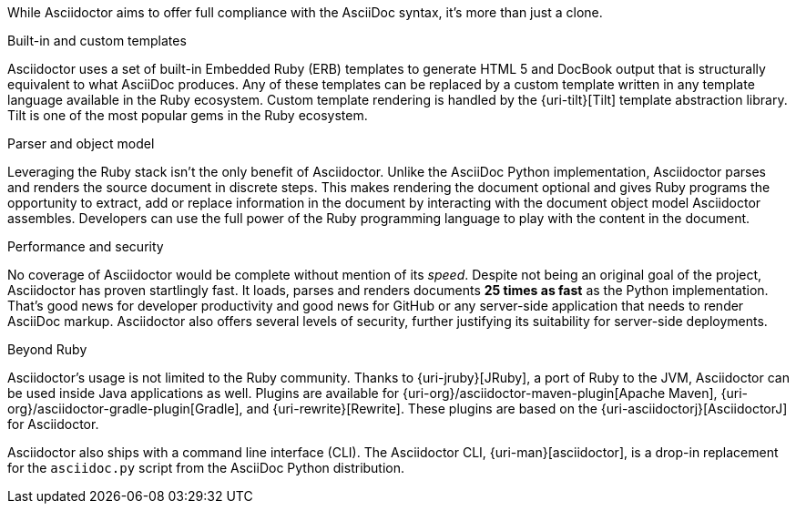 ////
Included in:

- user-manual: Asciidoctor's most notable benefits

The primary benefits and supporting features of the application.
////

While Asciidoctor aims to offer full compliance with the AsciiDoc syntax, it's more than just a clone.

.Built-in and custom templates
Asciidoctor uses a set of built-in Embedded Ruby (ERB) templates to generate HTML 5 and DocBook output that is structurally equivalent to what AsciiDoc produces.
Any of these templates can be replaced by a custom template written in any template language available in the Ruby ecosystem.
Custom template rendering is handled by the {uri-tilt}[Tilt] template abstraction library.
Tilt is one of the most popular gems in the Ruby ecosystem.

.Parser and object model
Leveraging the Ruby stack isn't the only benefit of Asciidoctor.
Unlike the AsciiDoc Python implementation, Asciidoctor parses and renders the source document in discrete steps.
This makes rendering the document optional and gives Ruby programs the opportunity to extract, add or replace information in the document by interacting with the document object model Asciidoctor assembles.
Developers can use the full power of the Ruby programming language to play with the content in the document.

.Performance and security
No coverage of Asciidoctor would be complete without mention of its _speed_.
Despite not being an original goal of the project, Asciidoctor has proven startlingly fast.
It loads, parses and renders documents *25 times as fast* as the Python implementation.
That's good news for developer productivity and good news for GitHub or any server-side application that needs to render AsciiDoc markup.
Asciidoctor also offers several levels of security, further justifying its suitability for server-side deployments.

.Beyond Ruby
Asciidoctor's usage is not limited to the Ruby community.
Thanks to {uri-jruby}[JRuby], a port of Ruby to the JVM, Asciidoctor can be used inside Java applications as well.
Plugins are available for {uri-org}/asciidoctor-maven-plugin[Apache Maven], {uri-org}/asciidoctor-gradle-plugin[Gradle], and {uri-rewrite}[Rewrite].
These plugins are based on the {uri-asciidoctorj}[AsciidoctorJ] for Asciidoctor.

Asciidoctor also ships with a command line interface (CLI).
The Asciidoctor CLI, {uri-man}[asciidoctor], is a drop-in replacement for the `asciidoc.py` script from the AsciiDoc Python distribution.

////

AsciiDoc is about being able to focus on expressing your ideas, writing with ease and passing on knowledge without the distraction of complex applications or angle brackets.
In other words, it's about discovering _writing zen_.

AsciiDoc works because:

- It's readable
- It's concise
- It's comprehensive
- It's extensible
- It produces beautiful output (HTML, DocBook, PDF, ePub and more)

AsciiDoc is easy to write and its easy to read (in raw form).
It's also easy to proof and edit.
After all, it's plain text, just like that familiar e-mail.

The AsciiDoc syntax is intuitive because it recognizes time-tested, plain text conventions for marking up or structuring the text.
The punctuation was carefully chosen to look like what it means.
A user unfamiliar with AsciiDoc can figure out the structure and semantics (i.e., what you mean) just by looking at it.
Best of all, *it only requires a text editor to read or write*.

AsciiDoc allows you to focus on the actual writing and only worry about tweaking the output when you are ready to render the document.
The plain-text of an AsciiDoc document is easily converted into a variety of output formats, beautifully formatted, without having to rewrite the content.

Copy text from an e-mail into a document and see how quickly you can turn it into documentation.
Almost immediately, you'll find your writing zen and enjoy the rewarding experience of sharing knowledge.

Live or die by documentation? Live.
////
